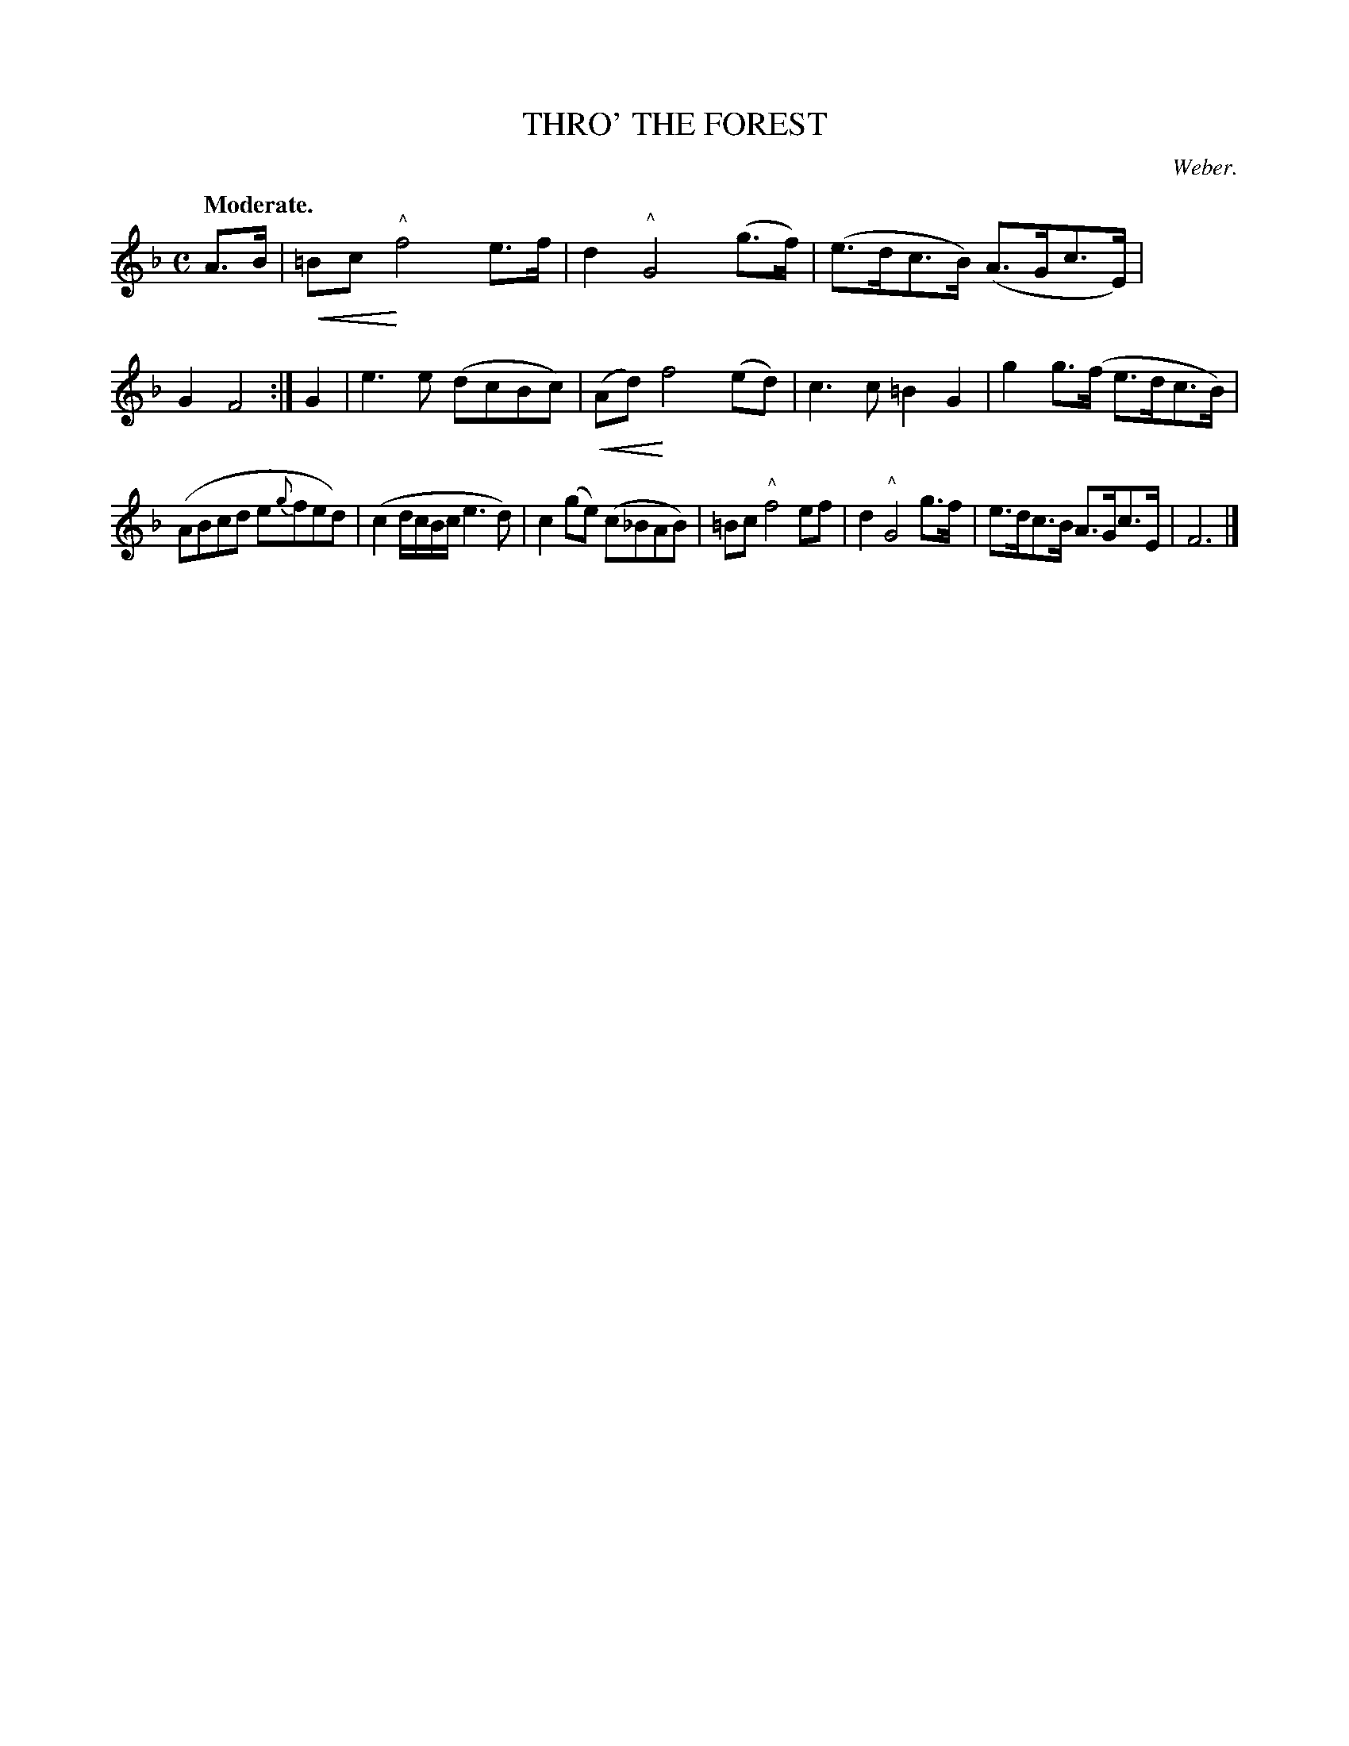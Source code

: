X: 11273
T: THRO' THE FOREST
C: Weber.
Q: "Moderate."
N: This is version 2, for ABC software that understands crescendo symbols.
U: p=!crescendo(!
U: P=!crescendo)!
%R: air, march
B: W. Hamilton "Universal Tune-Book" Vol. 1 Glasgow 1844 p.127 #3
S: http://imslp.org/wiki/Hamilton's_Universal_Tune-Book_(Various)
Z: 2016 John Chambers <jc:trillian.mit.edu>
M: C
L: 1/8
K: F
%%stretchstaff 0
% - - - - - - - - - - - - - - - - - - - - - - - - -
A>B |\
p=Bc P"^^"f4 e>f | d2 "^^"G4 (g>f) |\
(e>dc>B) (A>Gc>E) | G2 F4 :|\
G2 |\
e3e (dcBc) | p(Ad) Pf4 (ed) |\
c3c =B2G2 | g2 g>(f e>dc>B) |
(ABcd e{g}fed) | (c2 d/c/B/c/ e3d) |\
c2 (ge) (c_BAB) | =Bc "^^"f4 ef |\
d2 "^^"G4 g>f | e>dc>B A>Gc>E | F6 |]
% - - - - - - - - - - - - - - - - - - - - - - - - -
